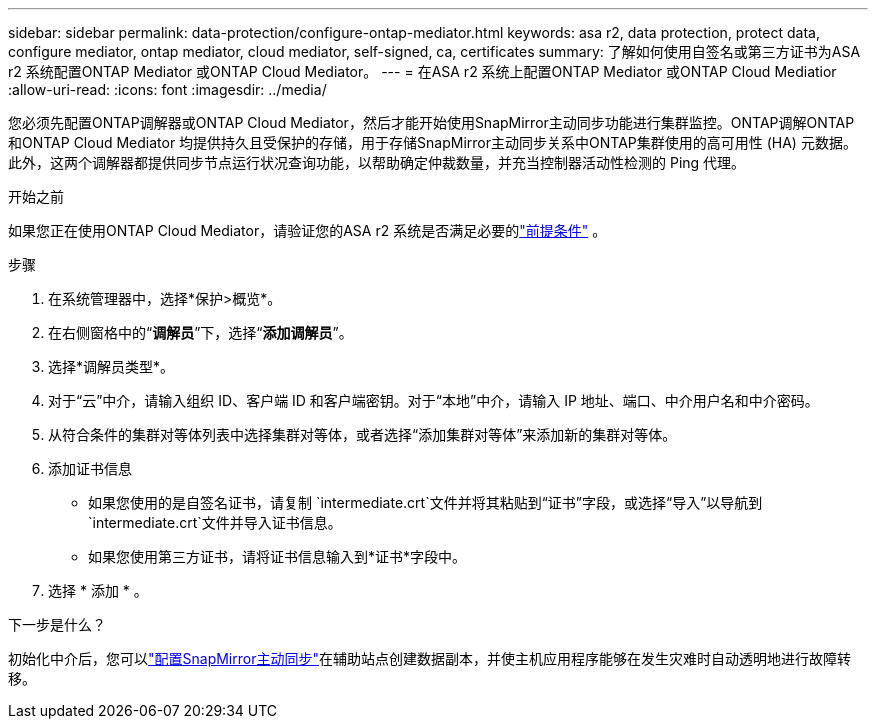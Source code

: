 ---
sidebar: sidebar 
permalink: data-protection/configure-ontap-mediator.html 
keywords: asa r2, data protection, protect data, configure mediator, ontap mediator, cloud mediator, self-signed, ca, certificates 
summary: 了解如何使用自签名或第三方证书为ASA r2 系统配置ONTAP Mediator 或ONTAP Cloud Mediator。 
---
= 在ASA r2 系统上配置ONTAP Mediator 或ONTAP Cloud Mediatior
:allow-uri-read: 
:icons: font
:imagesdir: ../media/


[role="lead"]
您必须先配置ONTAP调解器或ONTAP Cloud Mediator，然后才能开始使用SnapMirror主动同步功能进行集群监控。ONTAP调解ONTAP和ONTAP Cloud Mediator 均提供持久且受保护的存储，用于存储SnapMirror主动同步关系中ONTAP集群使用的高可用性 (HA) 元数据。此外，这两个调解器都提供同步节点运行状况查询功能，以帮助确定仲裁数量，并充当控制器活动性检测的 Ping 代理。

.开始之前
如果您正在使用ONTAP Cloud Mediator，请验证您的ASA r2 系统是否满足必要的link:https://docs.netapp.com/us-en/ontap-metrocluster/install-ip/concept_mediator_requirements.html["前提条件"^] 。

.步骤
. 在系统管理器中，选择*保护>概览*。
. 在右侧窗格中的“*调解员*”下，选择“*添加调解员*”。
. 选择*调解员类型*。
. 对于“云”中介，请输入组织 ID、客户端 ID 和客户端密钥。对于“本地”中介，请输入 IP 地址、端口、中介用户名和中介密码。
. 从符合条件的集群对等体列表中选择集群对等体，或者选择“添加集群对等体”来添加新的集群对等体。
. 添加证书信息
+
** 如果您使用的是自签名证书，请复制 `intermediate.crt`文件并将其粘贴到“证书”字段，或选择“导入”以导航到 `intermediate.crt`文件并导入证书信息。
** 如果您使用第三方证书，请将证书信息输入到*证书*字段中。


. 选择 * 添加 * 。


.下一步是什么？
初始化中介后，您可以link:configure-snapmirror-active-sync.html["配置SnapMirror主动同步"]在辅助站点创建数据副本，并使主机应用程序能够在发生灾难时自动透明地进行故障转移。
